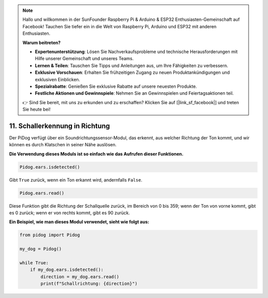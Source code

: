 .. note::

    Hallo und willkommen in der SunFounder Raspberry Pi & Arduino & ESP32 Enthusiasten-Gemeinschaft auf Facebook! Tauchen Sie tiefer ein in die Welt von Raspberry Pi, Arduino und ESP32 mit anderen Enthusiasten.

    **Warum beitreten?**

    - **Expertenunterstützung**: Lösen Sie Nachverkaufsprobleme und technische Herausforderungen mit Hilfe unserer Gemeinschaft und unseres Teams.
    - **Lernen & Teilen**: Tauschen Sie Tipps und Anleitungen aus, um Ihre Fähigkeiten zu verbessern.
    - **Exklusive Vorschauen**: Erhalten Sie frühzeitigen Zugang zu neuen Produktankündigungen und exklusiven Einblicken.
    - **Spezialrabatte**: Genießen Sie exklusive Rabatte auf unsere neuesten Produkte.
    - **Festliche Aktionen und Gewinnspiele**: Nehmen Sie an Gewinnspielen und Feiertagsaktionen teil.

    👉 Sind Sie bereit, mit uns zu erkunden und zu erschaffen? Klicken Sie auf [|link_sf_facebook|] und treten Sie heute bei!


11. Schallerkennung in Richtung
===================================

Der PiDog verfügt über ein Soundrichtungssensor-Modul, das erkennt, aus welcher Richtung der Ton kommt, und wir können es durch Klatschen in seiner Nähe auslösen.

**Die Verwendung dieses Moduls ist so einfach wie das Aufrufen dieser Funktionen.**

.. code-block:: python

    Pidog.ears.isdetected()

Gibt ``True`` zurück, wenn ein Ton erkannt wird, andernfalls ``False``.

.. code-block:: python

    Pidog.ears.read()

Diese Funktion gibt die Richtung der Schallquelle zurück, im Bereich von 0 bis 359; wenn der Ton von vorne kommt, gibt es 0 zurück; wenn er von rechts kommt, gibt es 90 zurück.

**Ein Beispiel, wie man dieses Modul verwendet, sieht wie folgt aus:**

.. code-block:: python

    from pidog import Pidog

    my_dog = Pidog()

    while True:
        if my_dog.ears.isdetected():
            direction = my_dog.ears.read()
            print(f"Schallrichtung: {direction}")

